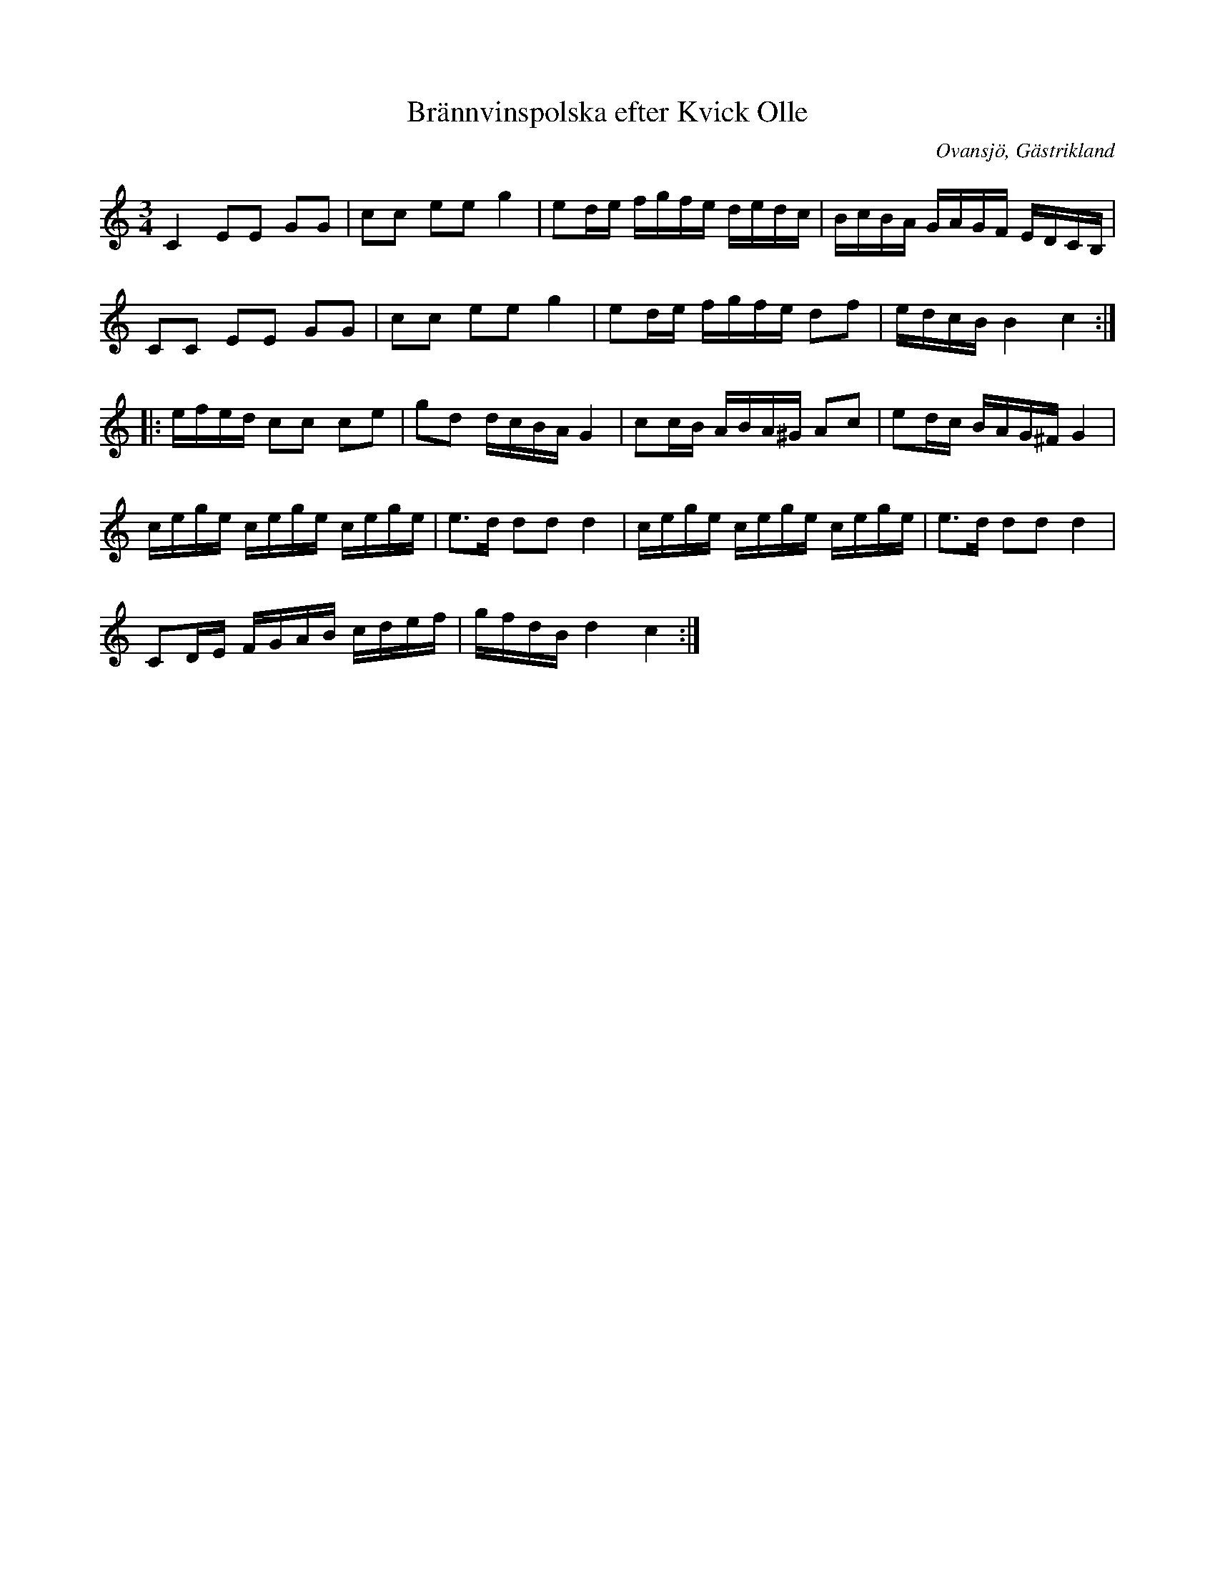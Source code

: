 %%abc-charset utf-8

X:1
T:Brännvinspolska efter Kvick Olle
R:Polska
Z:Göran Hed 2009-02-07
O:Ovansjö, Gästrikland
S:efter Kvick-Olle
M: 3/4
L: 1/16
K:C
C4 E2E2 G2G2| c2c2 e2e2 g4| e2de fgfe dedc|BcBA GAGF EDCB,|
C2C2 E2E2 G2G2| c2c2 e2e2 g4| e2de fgfe d2f2| edcB B4c4:|
|:efed c2c2 c2e2| g2d2 dcBA G4| c2cB ABA^G A2c2| e2dc BAG^F G4|
cege cege cege| e3d d2d2 d4| cege cege cege| e3d d2d2 d4|
C2DE FGAB cdef|gfdB d4c4:|

